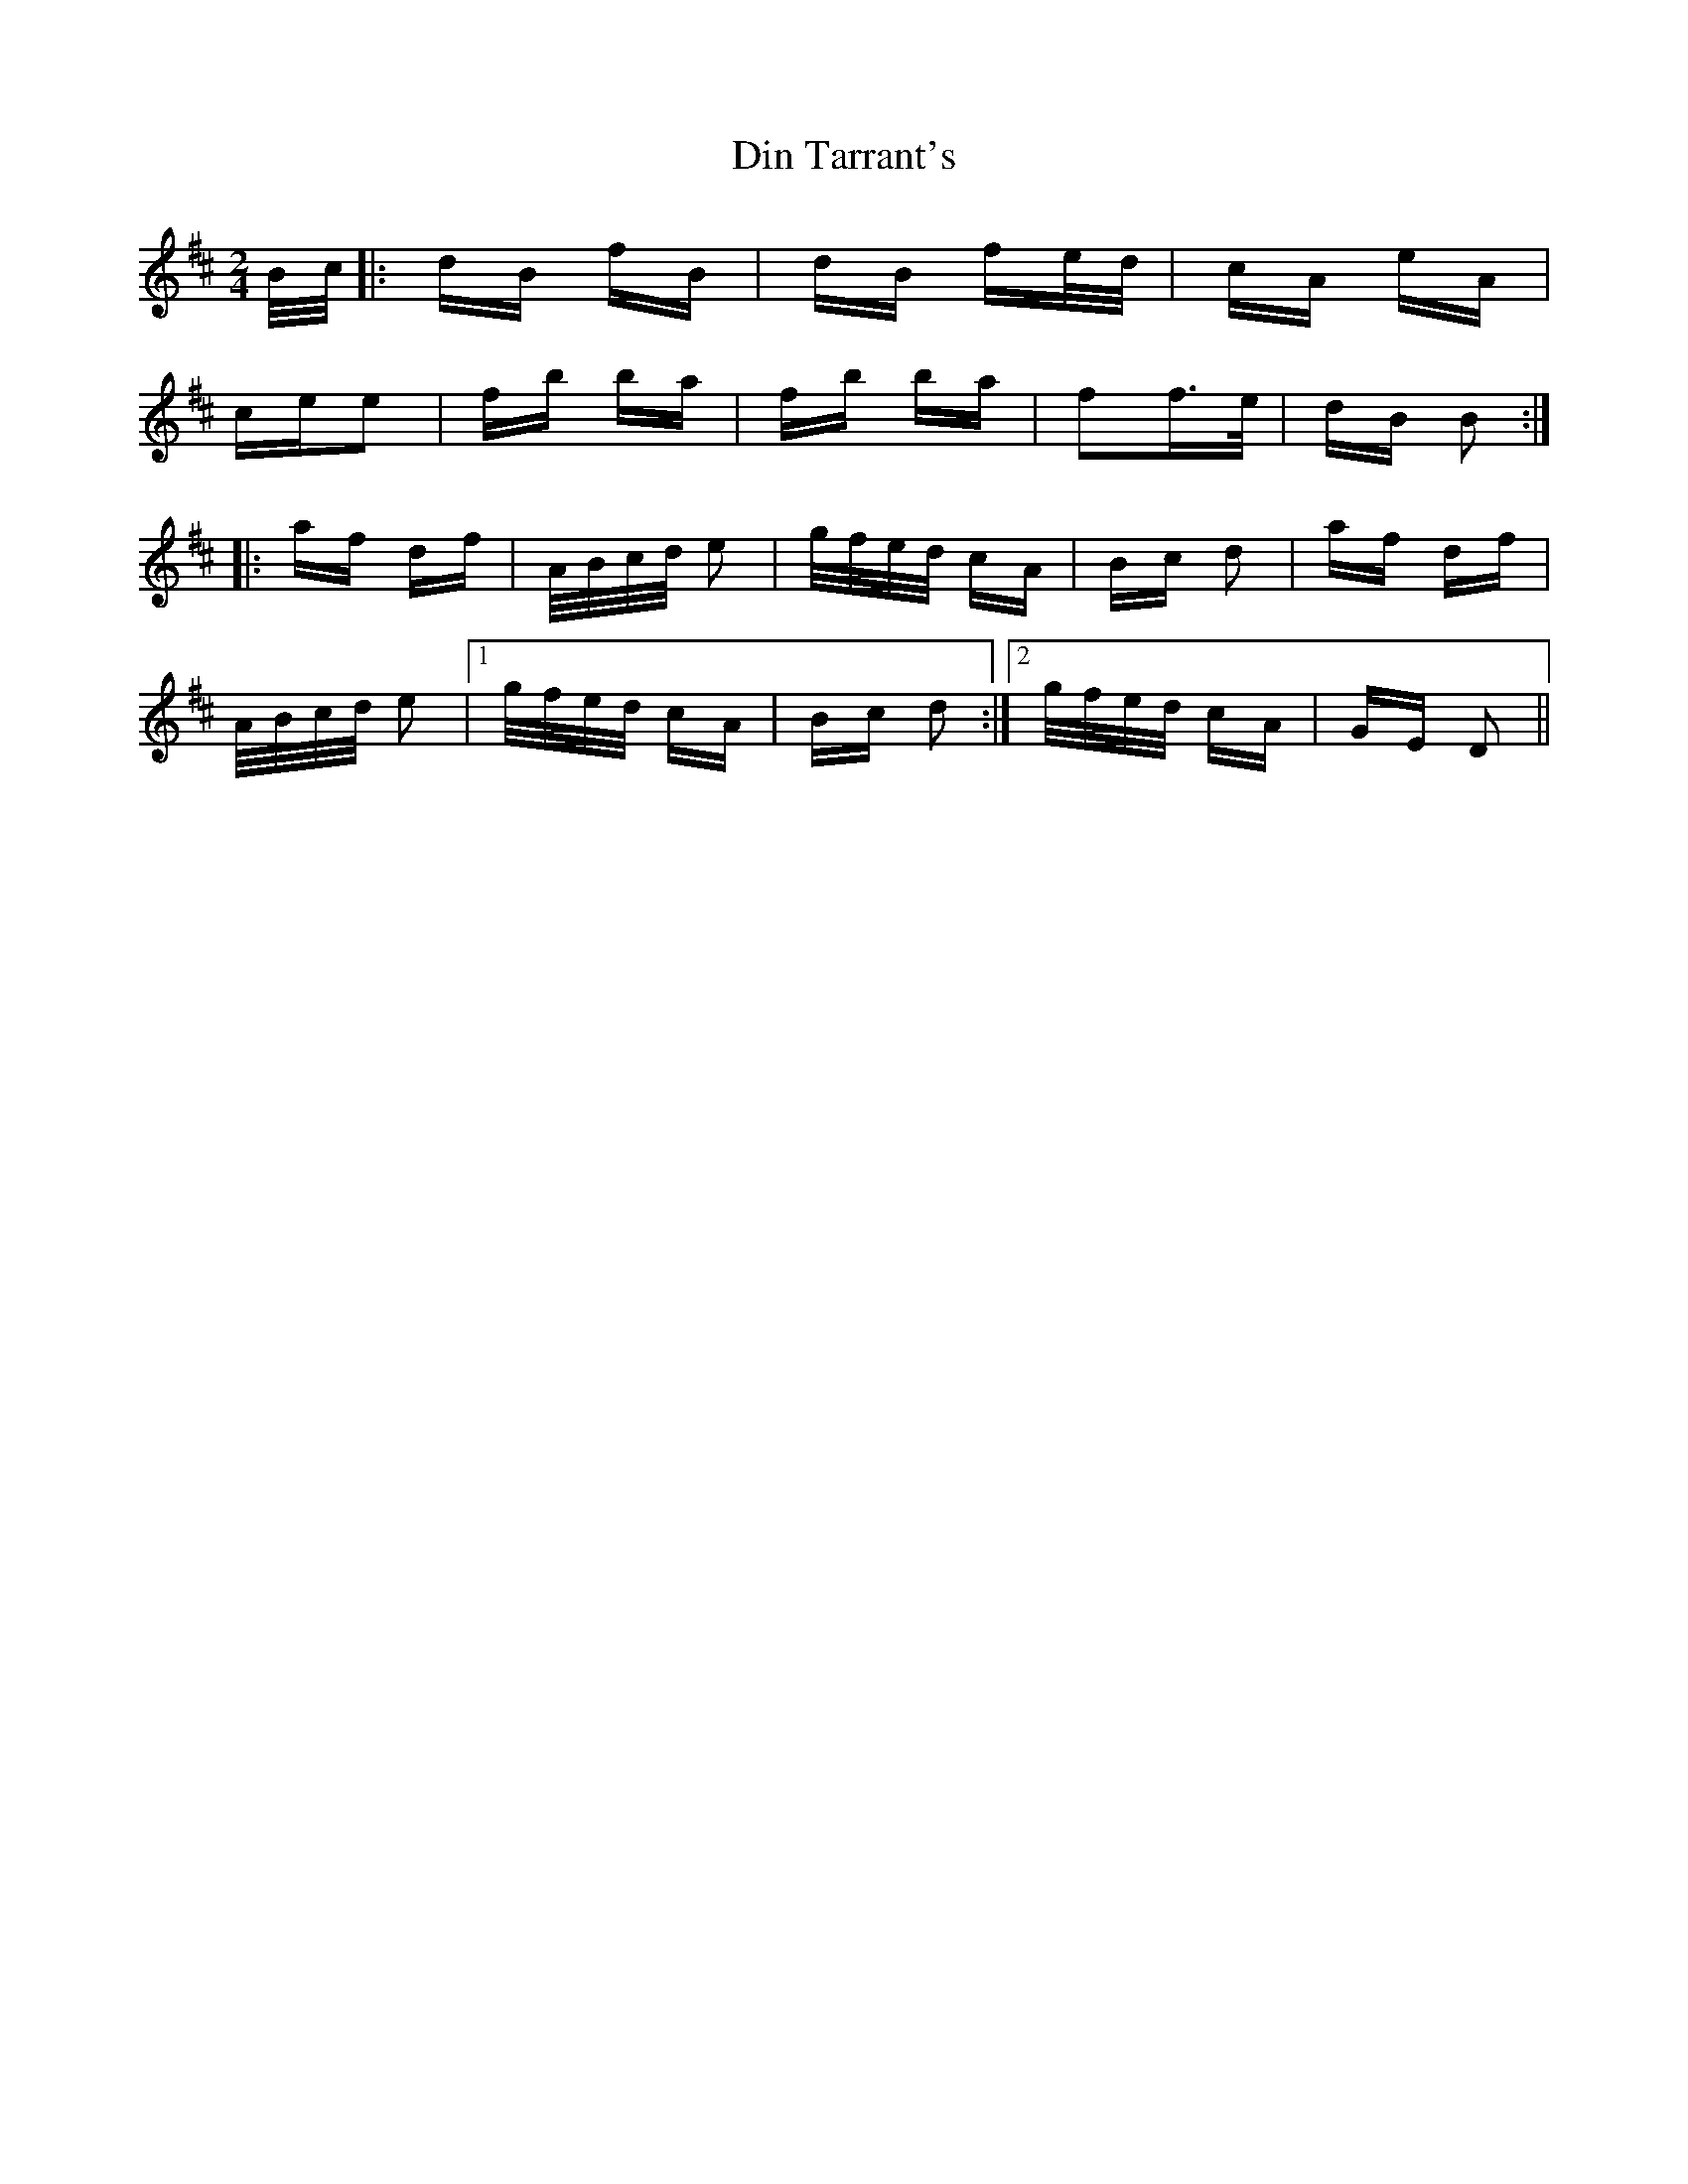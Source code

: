 X: 10145
T: Din Tarrant's
R: polka
M: 2/4
K: Dmajor
B/c/2|:dB fB|dB fe/d/|cA eA|
cee2|fb ba|fb ba|f2f>e|dB B2:|
|:af df|A/B/c/d/ e2|g/f/e/d/ cA|Bc d2|af df|
A/B/c/d/ e2|1 g/f/e/d/ cA|Bc d2:|2 g/f/e/d/ cA|GE D2||


